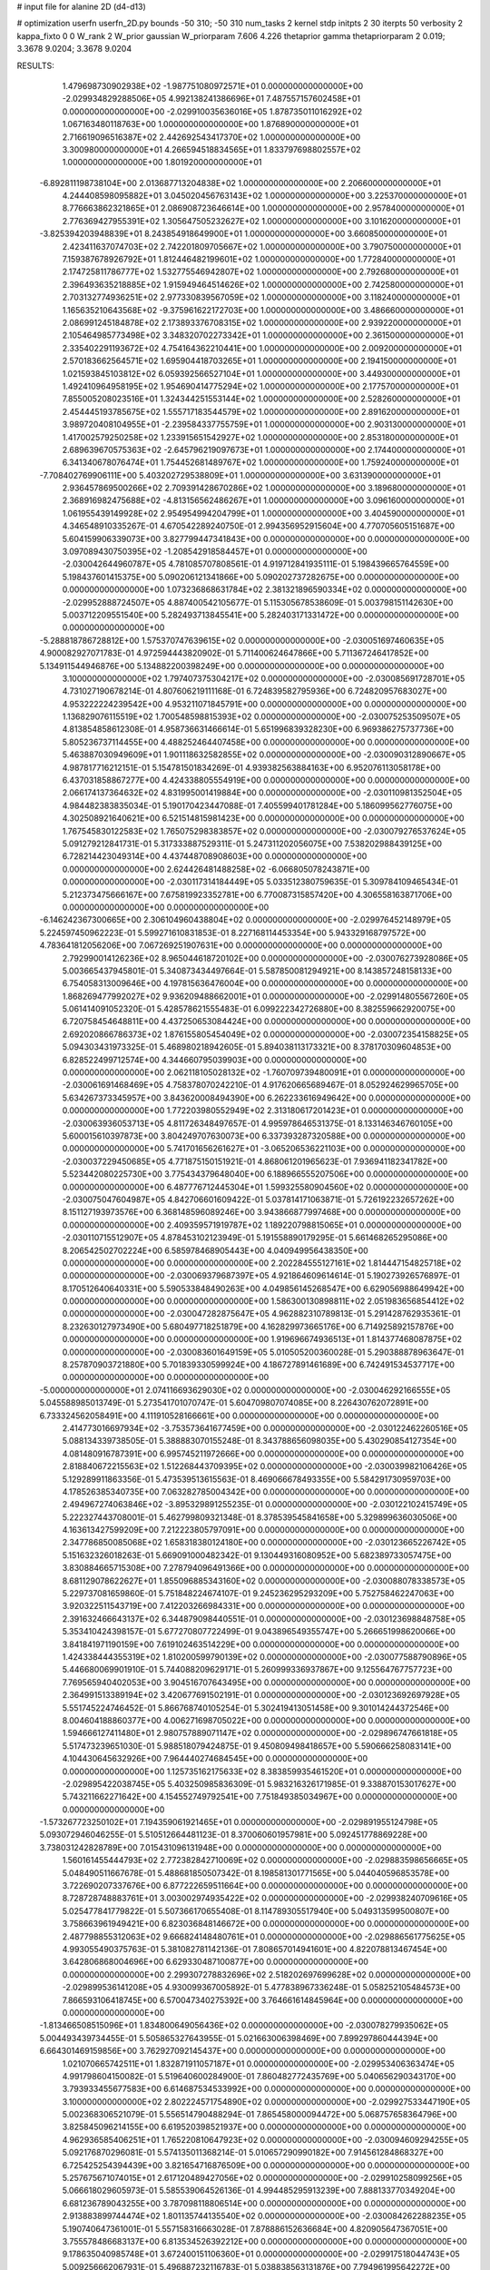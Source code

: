 # input file for alanine 2D (d4-d13)

# optimization
userfn       userfn_2D.py
bounds       -50 310; -50 310
num_tasks    2
kernel       stdp
initpts      2 30
iterpts      50
verbosity    2
kappa_fixto  0 0
W_rank       2
W_prior      gaussian
W_priorparam 7.606 4.226
thetaprior gamma
thetapriorparam 2 0.019; 3.3678 9.0204; 3.3678 9.0204


RESULTS:
  1.479698730902938E+02 -1.987751080972571E+01  0.000000000000000E+00      -2.029934829288506E+05
  4.992138241386696E+01  7.487557157602458E+01  0.000000000000000E+00      -2.029910035636016E+05
  1.878735011016292E+02  1.067163480118763E+00  1.000000000000000E+00       1.876890000000000E+01
  2.716619096516387E+02  2.442692543417370E+02  1.000000000000000E+00       3.300980000000000E+01
  4.266594518834565E+01  1.833797698802557E+02  1.000000000000000E+00       1.801920000000000E+01
 -6.892811198738104E+00  2.013687713204838E+02  1.000000000000000E+00       2.206600000000000E+01
  4.244408598095882E+01  3.045020456763143E+02  1.000000000000000E+00       3.225370000000000E+01
  8.776663862321865E+01  2.086908723646614E+00  1.000000000000000E+00       2.957840000000000E+01
  2.776369427955391E+02  1.305647505232627E+02  1.000000000000000E+00       3.101620000000000E+01
 -3.825394203948839E+01  8.243854918649900E+01  1.000000000000000E+00       3.660850000000000E+01
  2.423411637074703E+02  2.742201809705667E+02  1.000000000000000E+00       3.790750000000000E+01
  7.159387678926792E+01  1.812446482199601E+02  1.000000000000000E+00       1.772840000000000E+01
  2.174725811786777E+02  1.532775546942807E+02  1.000000000000000E+00       2.792680000000000E+01
  2.396493635218885E+02  1.915949464514626E+02  1.000000000000000E+00       2.742580000000000E+01
  2.703132774936251E+02  2.977330839567059E+02  1.000000000000000E+00       3.118240000000000E+01
  1.165635210643568E+02 -9.375961622172703E+00  1.000000000000000E+00       3.486660000000000E+01
  2.086991245184878E+02  2.173893376708315E+02  1.000000000000000E+00       2.939220000000000E+01
  2.105464985773498E+02  3.348320702273342E+01  1.000000000000000E+00       2.361500000000000E+01
  2.335402291193672E+02  4.754164362210441E+00  1.000000000000000E+00       2.009200000000000E+01
  2.570183662564571E+02  1.695904418703265E+01  1.000000000000000E+00       2.194150000000000E+01
  1.021593845103812E+02  6.059392566527104E+01  1.000000000000000E+00       3.449300000000000E+01
  1.492410964958195E+02  1.954690414775294E+02  1.000000000000000E+00       2.177570000000000E+01
  7.855005208023516E+01  1.324344251553144E+02  1.000000000000000E+00       2.528260000000000E+01
  2.454445193785675E+02  1.555717183544579E+02  1.000000000000000E+00       2.891620000000000E+01
  3.989720408104955E+01 -2.239584337755759E+01  1.000000000000000E+00       2.903130000000000E+01
  1.417002579250258E+02  1.233915651542927E+02  1.000000000000000E+00       2.853180000000000E+01
  2.689639670575363E+02 -2.645796219097673E+01  1.000000000000000E+00       2.174400000000000E+01
  6.341340678076474E+01  1.754452681489767E+02  1.000000000000000E+00       1.759240000000000E+01
 -7.708402769906111E+00  5.403202729538809E+01  1.000000000000000E+00       3.631390000000000E+01
  2.936457869500266E+02  2.709391428670286E+02  1.000000000000000E+00       3.189680000000000E+01
  2.368916982475688E+02 -4.813156562486267E+01  1.000000000000000E+00       3.096160000000000E+01
  1.061955439149928E+02  2.954954994204799E+01  1.000000000000000E+00       3.404590000000000E+01       4.346548910335267E-01  4.670542289240750E-01       2.994356952915604E+00  4.770705605151687E+00  5.604159906339073E+00  3.827799447341843E+00  0.000000000000000E+00  0.000000000000000E+00
  3.097089430750395E+02 -1.208542918584457E+01  0.000000000000000E+00      -2.030042644960787E+05       4.781085707808561E-01  4.919712841935111E-01       5.198439665764559E+00  5.198437601415375E+00  5.090206121341866E+00  5.090202737282675E+00  0.000000000000000E+00  0.000000000000000E+00
  1.073236868631784E+02  2.381321896590334E+02  0.000000000000000E+00      -2.029952888724507E+05       4.887400542105677E-01  5.115305678538609E-01       5.003798151142630E+00  5.003712209551540E+00  5.282493713845541E+00  5.282403171331472E+00  0.000000000000000E+00  0.000000000000000E+00
 -5.288818786728812E+00  1.575370747639615E+02  0.000000000000000E+00      -2.030051697460635E+05       4.900082927071783E-01  4.972594443820902E-01       5.711400624647866E+00  5.711367246417852E+00  5.134911544946876E+00  5.134882200398249E+00  0.000000000000000E+00  0.000000000000000E+00
  3.100000000000000E+02  1.797407375304217E+02  0.000000000000000E+00      -2.030085691728701E+05       4.731027190678214E-01  4.807606219111168E-01       6.724839582795936E+00  6.724820957683027E+00  4.953222224239542E+00  4.953211071845791E+00  0.000000000000000E+00  0.000000000000000E+00
  1.136829076115519E+02  1.700548598815393E+02  0.000000000000000E+00      -2.030075253509507E+05       4.813854858612308E-01  4.958736631466614E-01       5.651996839328230E+00  6.969386275737736E+00  5.805236737114455E+00  4.488252464407458E+00  0.000000000000000E+00  0.000000000000000E+00
  5.463887030949609E+01  1.901118632582855E+02  0.000000000000000E+00      -2.030090312890667E+05       4.987817716212151E-01  5.154781501834269E-01       4.939382563884163E+00  6.952076113058178E+00  6.437031858867277E+00  4.424338805554919E+00  0.000000000000000E+00  0.000000000000000E+00
  2.066174137364632E+02  4.831995001419884E+00  0.000000000000000E+00      -2.030110981352504E+05       4.984482383835034E-01  5.190170423447088E-01       7.405599401781284E+00  5.186099562776075E+00  4.302508921640621E+00  6.521514815981423E+00  0.000000000000000E+00  0.000000000000000E+00
  1.767545830122583E+02  1.765075298383857E+02  0.000000000000000E+00      -2.030079276537624E+05       5.091279212841731E-01  5.317333887529311E-01       5.247311202056075E+00  7.538202988439125E+00  6.728214423049314E+00  4.437448708908603E+00  0.000000000000000E+00  0.000000000000000E+00
  2.624426481488258E+02 -6.066805078243871E+00  0.000000000000000E+00      -2.030117314184449E+05       5.033512380759635E-01  5.309784109465434E-01       5.212373475666167E+00  7.675819923352781E+00  6.770087315857420E+00  4.306558163871706E+00  0.000000000000000E+00  0.000000000000000E+00
 -6.146242367300665E+00  2.306104960438804E+02  0.000000000000000E+00      -2.029976452148979E+05       5.224597450962223E-01  5.599271610831853E-01       8.227168114453354E+00  5.943329168797572E+00  4.783641812056206E+00  7.067269251907631E+00  0.000000000000000E+00  0.000000000000000E+00
  2.792990014126236E+02  8.965044618720102E+00  0.000000000000000E+00      -2.030076273928086E+05       5.003665437945801E-01  5.340873434497664E-01       5.587850081294921E+00  8.143857248158133E+00  6.754058313009646E+00  4.197815636476004E+00  0.000000000000000E+00  0.000000000000000E+00
  1.868269477992027E+02  9.936209488662001E+01  0.000000000000000E+00      -2.029914805567260E+05       5.061414091052320E-01  5.428578621555483E-01       6.099222342726880E+00  8.382559662920075E+00  6.720758454648811E+00  4.437250653084424E+00  0.000000000000000E+00  0.000000000000000E+00
  2.692020866786373E+02  1.876155805454049E+02  0.000000000000000E+00      -2.030072354158825E+05       5.094303431973325E-01  5.468980218942605E-01       5.894038113173321E+00  8.378170309604853E+00  6.828522499712574E+00  4.344660795039903E+00  0.000000000000000E+00  0.000000000000000E+00
  2.062118105028132E+02 -1.760709739480091E+01  0.000000000000000E+00      -2.030061691468469E+05       4.758378070242210E-01  4.917620665689467E-01       8.052924629965705E+00  5.634267373345957E+00  3.843620008494390E+00  6.262233616949642E+00  0.000000000000000E+00  0.000000000000000E+00
  1.772203980552949E+02  2.313180617201423E+01  0.000000000000000E+00      -2.030063936053713E+05       4.811726348497657E-01  4.995978646531375E-01       8.133146346760105E+00  5.600015610397873E+00  3.804249707630073E+00  6.337393287320588E+00  0.000000000000000E+00  0.000000000000000E+00
  5.741701656261627E+01 -3.065206536221103E+00  0.000000000000000E+00      -2.030037229450685E+05       4.771875150151921E-01  4.868061201965623E-01       7.936941182341782E+00  5.523442080225730E+00  3.775434379648040E+00  6.188966555207506E+00  0.000000000000000E+00  0.000000000000000E+00
  6.487776712445304E+01  1.599325580904560E+02  0.000000000000000E+00      -2.030075047604987E+05       4.842706601609422E-01  5.037814171063871E-01       5.726192232657262E+00  8.151127193973576E+00  6.368148596089246E+00  3.943866877997468E+00  0.000000000000000E+00  0.000000000000000E+00
  2.409359571919787E+02  1.189220798815065E+01  0.000000000000000E+00      -2.030110715512907E+05       4.878453102123949E-01  5.191558890179295E-01       5.661468265295086E+00  8.206542502702224E+00  6.585978468905443E+00  4.040949956438350E+00  0.000000000000000E+00  0.000000000000000E+00
  2.202284555127161E+02  1.814447154825718E+02  0.000000000000000E+00      -2.030069379687397E+05       4.921864609614614E-01  5.190273926576897E-01       8.170512640640331E+00  5.590533848490263E+00  4.049856145268547E+00  6.629056988649942E+00  0.000000000000000E+00  0.000000000000000E+00
  1.586300130898811E+02  2.051983656854412E+02  0.000000000000000E+00      -2.030047282875647E+05       4.962882310789813E-01  5.291428762935361E-01       8.232630127973490E+00  5.680497718251879E+00  4.162829973665176E+00  6.714925892157876E+00  0.000000000000000E+00  0.000000000000000E+00
  1.919696674936513E+01  1.814377468087875E+02  0.000000000000000E+00      -2.030083601649159E+05       5.010505200360028E-01  5.290388878963647E-01       8.257870903721880E+00  5.701839330599924E+00  4.186727891461689E+00  6.742491534537717E+00  0.000000000000000E+00  0.000000000000000E+00
 -5.000000000000000E+01  2.074116693629030E+02  0.000000000000000E+00      -2.030046292166555E+05       5.045588985013749E-01  5.273541701070747E-01       5.604709807074085E+00  8.226430762072891E+00  6.733324562058491E+00  4.111910528166661E+00  0.000000000000000E+00  0.000000000000000E+00
  2.414773016697934E+02 -3.753573641677459E+00  0.000000000000000E+00      -2.030122462260516E+05       5.088134339738505E-01  5.388883070155248E-01       8.343788656098035E+00  5.430290854127354E+00  4.081480916787391E+00  6.995745211972666E+00  0.000000000000000E+00  0.000000000000000E+00
  2.818840672215563E+02  1.512268443709395E+02  0.000000000000000E+00      -2.030039982106426E+05       5.129289911863356E-01  5.473539513615563E-01       8.469066678493355E+00  5.584291730959703E+00  4.178526385340735E+00  7.063282785004342E+00  0.000000000000000E+00  0.000000000000000E+00
  2.494967274063846E+02 -3.895329891255235E-01  0.000000000000000E+00      -2.030122102415749E+05       5.222327443708001E-01  5.462799809321348E-01       8.378539545841658E+00  5.329899636030506E+00  4.163613427599209E+00  7.212223805797091E+00  0.000000000000000E+00  0.000000000000000E+00
  2.347786850085068E+02  1.658318380124180E+00  0.000000000000000E+00      -2.030123665226742E+05       5.151632326018263E-01  5.669091000482342E-01       9.130449316080952E+00  5.682389733057475E+00  3.830884665715308E+00  7.278794096491366E+00  0.000000000000000E+00  0.000000000000000E+00
  8.681129078622627E+01  1.855096885343160E+02  0.000000000000000E+00      -2.030088078338573E+05       5.229737081659860E-01  5.751848224674107E-01       9.245236295293209E+00  5.752758462247063E+00  3.920322511543719E+00  7.412203266984331E+00  0.000000000000000E+00  0.000000000000000E+00
  2.391632466643137E+02  6.344879098440551E-01  0.000000000000000E+00      -2.030123698848758E+05       5.353410424398157E-01  5.677270807722499E-01       9.043896549355747E+00  5.266651998620066E+00  3.841841971190159E+00  7.619102463514229E+00  0.000000000000000E+00  0.000000000000000E+00
  1.424338444355319E+02  1.810200599790139E+02  0.000000000000000E+00      -2.030077588790896E+05       5.446680069901910E-01  5.744088209629171E-01       5.260999336937867E+00  9.125564767757723E+00  7.769565940402053E+00  3.904516707643495E+00  0.000000000000000E+00  0.000000000000000E+00
  2.364991513389194E+02  3.420677691502191E-01  0.000000000000000E+00      -2.030123692697928E+05       5.551745224746452E-01  5.866768740105254E-01       5.302419413051458E+00  9.301014244372546E+00  8.004604188860377E+00  4.006271698705022E+00  0.000000000000000E+00  0.000000000000000E+00
  1.594666127411480E+01  2.980757889071147E+02  0.000000000000000E+00      -2.029896747661818E+05       5.517473239651030E-01  5.988518079424875E-01       9.450809498418657E+00  5.590666258083141E+00  4.104430645632926E+00  7.964440274684545E+00  0.000000000000000E+00  0.000000000000000E+00
  1.125735162175633E+02  8.383859935461520E+01  0.000000000000000E+00      -2.029895422038745E+05       5.403250985836309E-01  5.983216326171985E-01       9.338870153017627E+00  5.743211662271642E+00  4.154552749792541E+00  7.751849385034967E+00  0.000000000000000E+00  0.000000000000000E+00
 -1.573267723250102E+01  7.194359061921465E+01  0.000000000000000E+00      -2.029891955124798E+05       5.093072946046255E-01  5.510512664481123E-01       8.370060601957981E+00  5.092451778869228E+00  3.738031242828789E+00  7.015431096131948E+00  0.000000000000000E+00  0.000000000000000E+00
  1.560161455444793E+02  2.772382842710069E+02  0.000000000000000E+00      -2.029883598656665E+05       5.048490511667678E-01  5.488681850507342E-01       8.198581301771565E+00  5.044040596853578E+00  3.722690207337676E+00  6.877222659511664E+00  0.000000000000000E+00  0.000000000000000E+00
  8.728728748883761E+01  3.003002974935422E+02  0.000000000000000E+00      -2.029938240709616E+05       5.025477841779822E-01  5.507366170655408E-01       8.114789305517940E+00  5.049313599500807E+00  3.758663961949421E+00  6.823036848146672E+00  0.000000000000000E+00  0.000000000000000E+00
  2.487798855312063E+02  9.666824148480761E+01  0.000000000000000E+00      -2.029886561775625E+05       4.993055490375763E-01  5.381082781142136E-01       7.808657014941601E+00  4.822078813467454E+00  3.642806868004696E+00  6.629330487100877E+00  0.000000000000000E+00  0.000000000000000E+00
  2.299307278832696E+02  2.518202697699628E+02  0.000000000000000E+00      -2.029899536141208E+05       4.930099367005892E-01  5.477838967336248E-01       5.058252105484573E+00  7.866593106418745E+00  6.570047340275392E+00  3.764661614845964E+00  0.000000000000000E+00  0.000000000000000E+00
 -1.813466508515096E+01  1.834800649056436E+02  0.000000000000000E+00      -2.030078279935062E+05       5.004493439734455E-01  5.505865327643955E-01       5.021663006398469E+00  7.899297860444394E+00  6.664301469159856E+00  3.762927092145437E+00  0.000000000000000E+00  0.000000000000000E+00
  1.021070665742511E+01  1.832871911057187E+01  0.000000000000000E+00      -2.029953406363474E+05       4.991798604150082E-01  5.519640600284900E-01       7.860482772435769E+00  5.040656290343170E+00  3.793933455677583E+00  6.614687534533992E+00  0.000000000000000E+00  0.000000000000000E+00
  3.100000000000000E+02  2.802224571754890E+02  0.000000000000000E+00      -2.029927533447190E+05       5.002368306521079E-01  5.556514790488294E-01       7.865458000094472E+00  5.068757658364796E+00  3.825845096214155E+00  6.619520398521937E+00  0.000000000000000E+00  0.000000000000000E+00
  4.962936585406251E+01  1.765220810647923E+02  0.000000000000000E+00      -2.030094609294255E+05       5.092176870296081E-01  5.574135011368214E-01       5.010657290990182E+00  7.914561284868327E+00  6.725425254394439E+00  3.821654716876509E+00  0.000000000000000E+00  0.000000000000000E+00
  5.257675671074015E+01  2.617120489427056E+02  0.000000000000000E+00      -2.029910258099256E+05       5.066618029605973E-01  5.585539064526136E-01       4.994485295913239E+00  7.888133770349204E+00  6.681236789043255E+00  3.787098118806514E+00  0.000000000000000E+00  0.000000000000000E+00
  2.913883899744474E+02  1.801135744135540E+02  0.000000000000000E+00      -2.030084262288235E+05       5.190740647361001E-01  5.557158316663028E-01       7.878886152636684E+00  4.820905647367051E+00  3.755578486683137E+00  6.813534526392212E+00  0.000000000000000E+00  0.000000000000000E+00
  9.178635040985748E+01  3.672400151106360E+01  0.000000000000000E+00      -2.029917518044743E+05       5.009256662067931E-01  5.496887232116783E-01       5.038838563131876E+00  7.794961995642272E+00  6.562626241321610E+00  3.806145500968070E+00  0.000000000000000E+00  0.000000000000000E+00
  2.046739517211670E+01  1.092241816111246E+02  0.000000000000000E+00      -2.029924392591108E+05       4.990926197450655E-01  5.566634798963144E-01       5.141197670123369E+00  7.836763140618902E+00  6.555178742758419E+00  3.859887466558006E+00  0.000000000000000E+00  0.000000000000000E+00
  2.914671006700550E+02  7.904793773207088E+01  0.000000000000000E+00      -2.029890490773437E+05       4.986476340476849E-01  5.469279749891702E-01       4.957194589296551E+00  7.628360761810039E+00  6.425000093330058E+00  3.753931204580421E+00  0.000000000000000E+00  0.000000000000000E+00
  1.513322073128314E+02  7.126135769400835E+01  0.000000000000000E+00      -2.029930207117161E+05       4.976853186094370E-01  5.469207346285625E-01       7.569869722528304E+00  4.941743509056148E+00  3.760804205490053E+00  6.390056705955121E+00  0.000000000000000E+00  0.000000000000000E+00
 -3.657921145036151E+01  1.138834128092910E+02  0.000000000000000E+00      -2.029932871394617E+05       4.945784584691157E-01  5.430464099426831E-01       7.475029460618156E+00  4.903532154263970E+00  3.741973300186894E+00  6.314347599521645E+00  0.000000000000000E+00  0.000000000000000E+00
  1.509583112317362E+02  1.269322271506939E+02  0.000000000000000E+00      -2.029970438707965E+05       4.966635125507172E-01  5.419661959303401E-01       4.854617096881810E+00  7.433316498093090E+00  6.317997276689511E+00  3.738708165114426E+00  0.000000000000000E+00  0.000000000000000E+00
  1.913941278872660E+02  2.624383328704587E+02  0.000000000000000E+00      -2.029891240017717E+05       4.984664155074611E-01  5.423452299339055E-01       7.391720236539852E+00  4.815700073097418E+00  3.733937558097669E+00  6.310031419783999E+00  0.000000000000000E+00  0.000000000000000E+00
